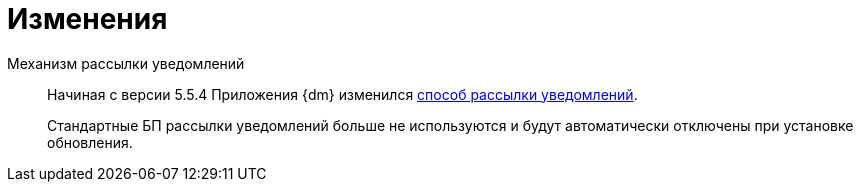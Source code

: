 = Изменения

Механизм рассылки уведомлений::
Начиная с версии 5.5.4 Приложения {dm} изменился xref:admin:notifications.adoc[способ рассылки уведомлений].
+
Стандартные БП рассылки уведомлений больше не используются и будут автоматически отключены при установке обновления.
